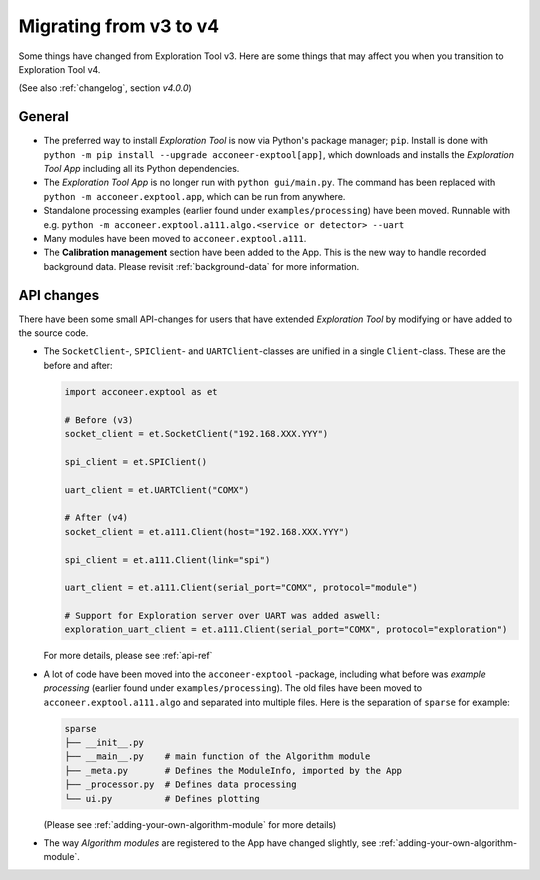 Migrating from v3 to v4
=======================
Some things have changed from Exploration Tool v3.
Here are some things that may affect you when you transition to Exploration Tool v4.

(See also :ref:`changelog`, section *v4.0.0*)

General
-------
- The preferred way to install *Exploration Tool* is now via Python's package
  manager; ``pip``. Install is done with ``python -m pip install --upgrade acconeer-exptool[app]``,
  which downloads and installs the *Exploration Tool App* including all its Python dependencies.

- The *Exploration Tool App* is no longer run with ``python gui/main.py``.
  The command has been replaced with ``python -m acconeer.exptool.app``,
  which can be run from anywhere.

- Standalone processing examples (earlier found under ``examples/processing``) have been moved.
  Runnable with e.g. ``python -m acconeer.exptool.a111.algo.<service or detector> --uart``

- Many modules have been moved to ``acconeer.exptool.a111``.

- The **Calibration management** section have been added to the App. This is the new way
  to handle recorded background data. Please revisit :ref:`background-data` for more information.

API changes
-----------
There have been some small API-changes for users that have extended *Exploration Tool*
by modifying or have added to the source code.

- The ``SocketClient``-, ``SPIClient``- and ``UARTClient``-classes are unified
  in a single ``Client``-class. These are the before and after:

  .. code-block:: python

        import acconeer.exptool as et

        # Before (v3)
        socket_client = et.SocketClient("192.168.XXX.YYY")

        spi_client = et.SPIClient()

        uart_client = et.UARTClient("COMX")

        # After (v4)
        socket_client = et.a111.Client(host="192.168.XXX.YYY")

        spi_client = et.a111.Client(link="spi")

        uart_client = et.a111.Client(serial_port="COMX", protocol="module")

        # Support for Exploration server over UART was added aswell:
        exploration_uart_client = et.a111.Client(serial_port="COMX", protocol="exploration")

  For more details, please see :ref:`api-ref`

- A lot of code have been moved into the ``acconeer-exptool`` -package, including
  what before was *example processing* (earlier found under ``examples/processing``).
  The old files have been moved to ``acconeer.exptool.a111.algo``
  and separated into multiple files. Here is the separation of ``sparse`` for example:

  .. code-block::

     sparse
     ├── __init__.py
     ├── __main__.py    # main function of the Algorithm module
     ├── _meta.py       # Defines the ModuleInfo, imported by the App
     ├── _processor.py  # Defines data processing
     └── ui.py          # Defines plotting

  (Please see :ref:`adding-your-own-algorithm-module` for more details)

- The way *Algorithm modules* are registered to the App have changed slightly, see
  :ref:`adding-your-own-algorithm-module`.
